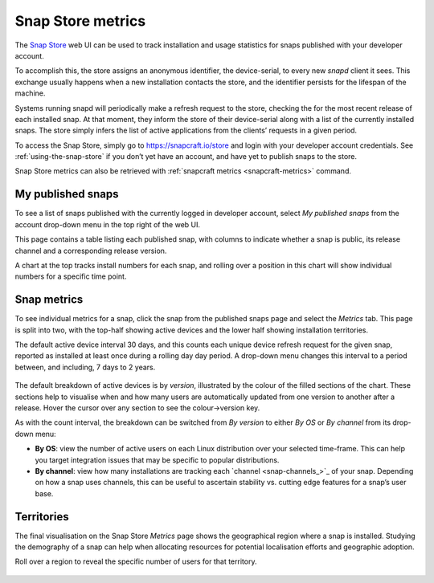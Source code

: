 .. 12556.md

.. _snap-store-metrics:

Snap Store metrics
==================

The `Snap Store <https://snapcraft.io/store>`__ web UI can be used to track installation and usage statistics for snaps published with your developer account.

To accomplish this, the store assigns an anonymous identifier, the device-serial, to every new *snapd* client it sees. This exchange usually happens when a new installation contacts the store, and the identifier persists for the lifespan of the machine.

Systems running snapd will periodically make a refresh request to the store, checking the for the most recent release of each installed snap. At that moment, they inform the store of their device-serial along with a list of the currently installed snaps. The store simply infers the list of active applications from the clients’ requests in a given period.

To access the Snap Store, simply go to https://snapcraft.io/store and login with your developer account credentials. See :ref:`using-the-snap-store` if you don’t yet have an account, and have yet to publish snaps to the store.

Snap Store metrics can also be retrieved with :ref:`snapcraft metrics <snapcraft-metrics>` command.

My published snaps
------------------

To see a list of snaps published with the currently logged in developer account, select *My published snaps* from the account drop-down menu in the top right of the web UI.

This page contains a table listing each published snap, with columns to indicate whether a snap is public, its release channel and a corresponding release version.

A chart at the top tracks install numbers for each snap, and rolling over a position in this chart will show individual numbers for a specific time point.

.. figure:: https://assets.ubuntu.com/v1/d5f5baf9-snap-installs.png
   :alt: Screenshot_20190731_112921|679x500


Snap metrics
------------

To see individual metrics for a snap, click the snap from the published snaps page and select the *Metrics* tab. This page is split into two, with the top-half showing active devices and the lower half showing installation territories.

The default active device interval 30 days, and this counts each unique device refresh request for the given snap, reported as installed at least once during a rolling day day period. A drop-down menu changes this interval to a period between, and including, 7 days to 2 years.

.. figure:: https://assets.ubuntu.com/v1/f18471f3-snap-metrics.png
   :alt: Install metrics


The default breakdown of active devices is by *version*, illustrated by the colour of the filled sections of the chart. These sections help to visualise when and how many users are automatically updated from one version to another after a release. Hover the cursor over any section to see the colour->version key.

As with the count interval, the breakdown can be switched from *By version* to either *By OS* or *By channel* from its drop-down menu:

-  **By OS**: view the number of active users on each Linux distribution over your selected time-frame. This can help you target integration issues that may be specific to popular distributions.
-  **By channel**: view how many installations are tracking each `channel <snap-channels_>`_ of your snap. Depending on how a snap uses channels, this can be useful to ascertain stability vs. cutting edge features for a snap’s user base.

.. figure:: https://assets.ubuntu.com/v1/e2a6f31e-snap-weekly-devices.png
   :alt: Screenshot_20190731_155049|690x374


Territories
-----------

The final visualisation on the Snap Store *Metrics* page shows the geographical region where a snap is installed. Studying the demography of a snap can help when allocating resources for potential localisation efforts and geographic adoption.

Roll over a region to reveal the specific number of users for that territory.

.. figure:: https://assets.ubuntu.com/v1/0decea5d-snap-territories.png
   :alt: Screenshot_20190731_160226|690x411

